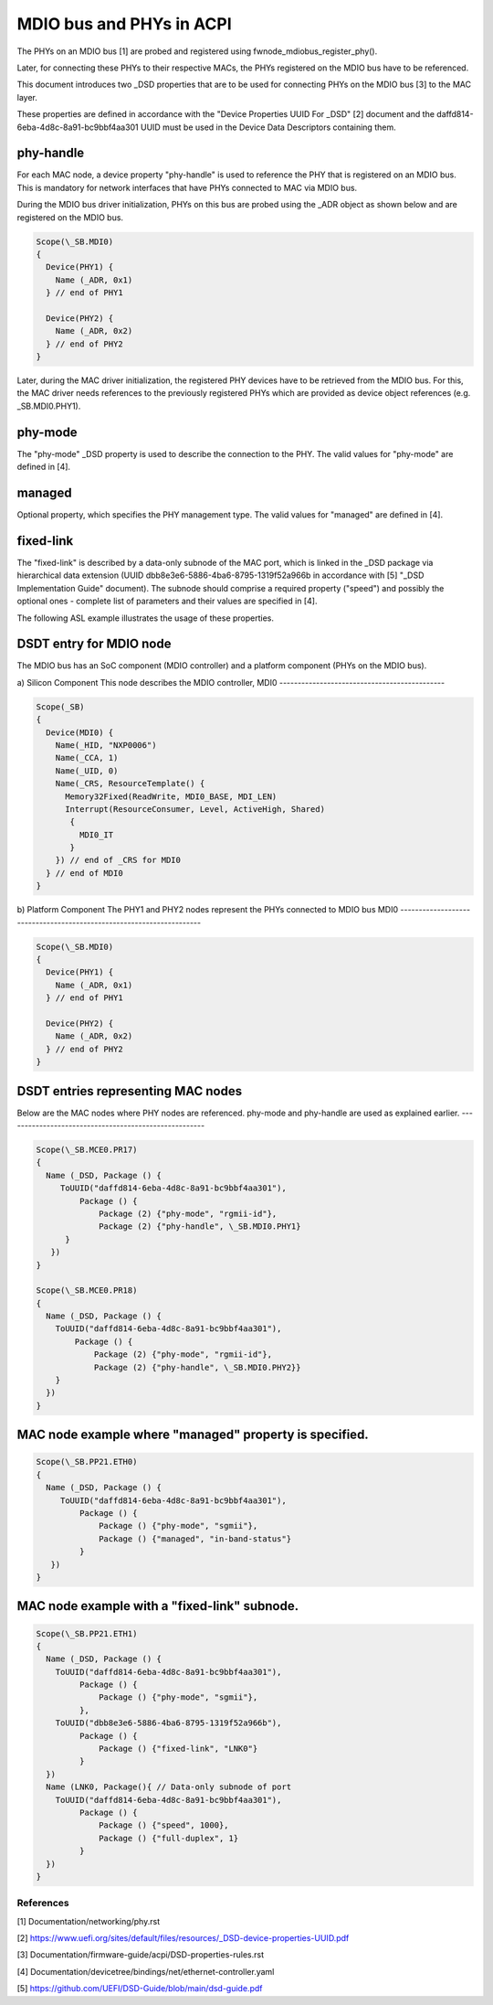 .. SPDX-License-Identifier: GPL-2.0

=========================
MDIO bus and PHYs in ACPI
=========================

The PHYs on an MDIO bus [1] are probed and registered using
fwnode_mdiobus_register_phy().

Later, for connecting these PHYs to their respective MACs, the PHYs registered
on the MDIO bus have to be referenced.

This document introduces two _DSD properties that are to be used
for connecting PHYs on the MDIO bus [3] to the MAC layer.

These properties are defined in accordance with the "Device
Properties UUID For _DSD" [2] document and the
daffd814-6eba-4d8c-8a91-bc9bbf4aa301 UUID must be used in the Device
Data Descriptors containing them.

phy-handle
----------
For each MAC node, a device property "phy-handle" is used to reference
the PHY that is registered on an MDIO bus. This is mandatory for
network interfaces that have PHYs connected to MAC via MDIO bus.

During the MDIO bus driver initialization, PHYs on this bus are probed
using the _ADR object as shown below and are registered on the MDIO bus.

.. code-block:: none

      Scope(\_SB.MDI0)
      {
        Device(PHY1) {
          Name (_ADR, 0x1)
        } // end of PHY1

        Device(PHY2) {
          Name (_ADR, 0x2)
        } // end of PHY2
      }

Later, during the MAC driver initialization, the registered PHY devices
have to be retrieved from the MDIO bus. For this, the MAC driver needs
references to the previously registered PHYs which are provided
as device object references (e.g. \_SB.MDI0.PHY1).

phy-mode
--------
The "phy-mode" _DSD property is used to describe the connection to
the PHY. The valid values for "phy-mode" are defined in [4].

managed
-------
Optional property, which specifies the PHY management type.
The valid values for "managed" are defined in [4].

fixed-link
----------
The "fixed-link" is described by a data-only subnode of the
MAC port, which is linked in the _DSD package via
hierarchical data extension (UUID dbb8e3e6-5886-4ba6-8795-1319f52a966b
in accordance with [5] "_DSD Implementation Guide" document).
The subnode should comprise a required property ("speed") and
possibly the optional ones - complete list of parameters and
their values are specified in [4].

The following ASL example illustrates the usage of these properties.

DSDT entry for MDIO node
------------------------

The MDIO bus has an SoC component (MDIO controller) and a platform
component (PHYs on the MDIO bus).

a) Silicon Component
This node describes the MDIO controller, MDI0
---------------------------------------------

.. code-block:: none

	Scope(_SB)
	{
	  Device(MDI0) {
	    Name(_HID, "NXP0006")
	    Name(_CCA, 1)
	    Name(_UID, 0)
	    Name(_CRS, ResourceTemplate() {
	      Memory32Fixed(ReadWrite, MDI0_BASE, MDI_LEN)
	      Interrupt(ResourceConsumer, Level, ActiveHigh, Shared)
	       {
		 MDI0_IT
	       }
	    }) // end of _CRS for MDI0
	  } // end of MDI0
	}

b) Platform Component
The PHY1 and PHY2 nodes represent the PHYs connected to MDIO bus MDI0
---------------------------------------------------------------------

.. code-block:: none

	Scope(\_SB.MDI0)
	{
	  Device(PHY1) {
	    Name (_ADR, 0x1)
	  } // end of PHY1

	  Device(PHY2) {
	    Name (_ADR, 0x2)
	  } // end of PHY2
	}

DSDT entries representing MAC nodes
-----------------------------------

Below are the MAC nodes where PHY nodes are referenced.
phy-mode and phy-handle are used as explained earlier.
------------------------------------------------------

.. code-block:: none

	Scope(\_SB.MCE0.PR17)
	{
	  Name (_DSD, Package () {
	     ToUUID("daffd814-6eba-4d8c-8a91-bc9bbf4aa301"),
		 Package () {
		     Package (2) {"phy-mode", "rgmii-id"},
		     Package (2) {"phy-handle", \_SB.MDI0.PHY1}
	      }
	   })
	}

	Scope(\_SB.MCE0.PR18)
	{
	  Name (_DSD, Package () {
	    ToUUID("daffd814-6eba-4d8c-8a91-bc9bbf4aa301"),
		Package () {
		    Package (2) {"phy-mode", "rgmii-id"},
		    Package (2) {"phy-handle", \_SB.MDI0.PHY2}}
	    }
	  })
	}

MAC node example where "managed" property is specified.
-------------------------------------------------------

.. code-block:: none

	Scope(\_SB.PP21.ETH0)
	{
	  Name (_DSD, Package () {
	     ToUUID("daffd814-6eba-4d8c-8a91-bc9bbf4aa301"),
		 Package () {
		     Package () {"phy-mode", "sgmii"},
		     Package () {"managed", "in-band-status"}
		 }
	   })
	}

MAC node example with a "fixed-link" subnode.
---------------------------------------------

.. code-block:: none

	Scope(\_SB.PP21.ETH1)
	{
	  Name (_DSD, Package () {
	    ToUUID("daffd814-6eba-4d8c-8a91-bc9bbf4aa301"),
		 Package () {
		     Package () {"phy-mode", "sgmii"},
		 },
	    ToUUID("dbb8e3e6-5886-4ba6-8795-1319f52a966b"),
		 Package () {
		     Package () {"fixed-link", "LNK0"}
		 }
	  })
	  Name (LNK0, Package(){ // Data-only subnode of port
	    ToUUID("daffd814-6eba-4d8c-8a91-bc9bbf4aa301"),
		 Package () {
		     Package () {"speed", 1000},
		     Package () {"full-duplex", 1}
		 }
	  })
	}

References
==========

[1] Documentation/networking/phy.rst

[2] https://www.uefi.org/sites/default/files/resources/_DSD-device-properties-UUID.pdf

[3] Documentation/firmware-guide/acpi/DSD-properties-rules.rst

[4] Documentation/devicetree/bindings/net/ethernet-controller.yaml

[5] https://github.com/UEFI/DSD-Guide/blob/main/dsd-guide.pdf
